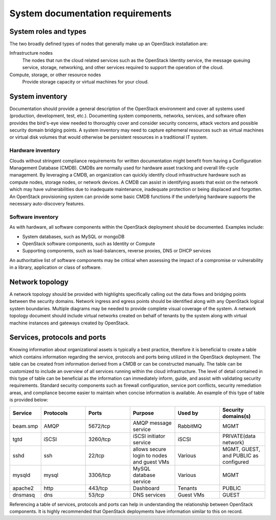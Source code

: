 =================================
System documentation requirements
=================================

System roles and types
~~~~~~~~~~~~~~~~~~~~~~

The two broadly defined types of nodes that generally make up an OpenStack
installation are:

Infrastructure nodes
   The nodes that run the cloud related services such as the OpenStack
   Identity service, the message queuing service, storage, networking, and
   other services required to support the operation of the cloud.

Compute, storage, or other resource nodes
   Provide storage capacity or virtual machines for your cloud.

System inventory
~~~~~~~~~~~~~~~~

Documentation should provide a general description of the OpenStack environment
and cover all systems used (production, development, test, etc.). Documenting
system components, networks, services, and software often provides the
bird's-eye view needed to thoroughly cover and consider security concerns,
attack vectors and possible security domain bridging points. A system inventory
may need to capture ephemeral resources such as virtual machines or virtual
disk volumes that would otherwise be persistent resources in a traditional IT
system.

Hardware inventory
------------------

Clouds without stringent compliance requirements for written documentation
might benefit from having a Configuration Management Database (CMDB). CMDBs
are normally used for hardware asset tracking and overall life-cycle
management. By leveraging a CMDB, an organization can quickly identify
cloud infrastructure hardware such as compute nodes, storage nodes, or
network devices. A CMDB can assist in identifying assets that exist on
the network which may have vulnerabilities due to inadequate
maintenance, inadequate protection or being displaced and forgotten. An
OpenStack provisioning system can provide some basic CMDB functions if
the underlying hardware supports the necessary auto-discovery features.

Software inventory
------------------

As with hardware, all software components within the OpenStack deployment
should be documented. Examples include:

* System databases, such as MySQL or mongoDB
* OpenStack software components, such as Identity or Compute
* Supporting components, such as load-balancers, reverse proxies, DNS or DHCP
  services

An authoritative list of software components may be critical when assessing the
impact of a compromise or vulnerability in a library, application or class of
software.

Network topology
~~~~~~~~~~~~~~~~

A network topology should be provided with highlights specifically calling out
the data flows and bridging points between the security domains. Network
ingress and egress points should be identified along with any OpenStack logical
system boundaries. Multiple diagrams may be needed to provide complete visual
coverage of the system. A network topology document should include virtual
networks created on behalf of tenants by the system along with virtual machine
instances and gateways created by OpenStack.

Services, protocols and ports
~~~~~~~~~~~~~~~~~~~~~~~~~~~~~

Knowing information about organizational assets is typically a best practice,
therefore it is beneficial to create a table which contains information
regarding the service, protocols and ports being utilized in the OpenStack
deployment. The table can be created from information derived from a CMDB or
can be constructed manually. The table can be customized to include an overview
of all services running within the cloud infrastructure. The level of detail
contained in this type of table can be beneficial as the information can
immediately inform, guide, and assist with validating security requirements.
Standard security components such as firewall configuration, service port
conflicts, security remediation areas, and compliance become easier to maintain
when concise information is available. An example of this type of table is
provided below:

.. list-table::
   :header-rows: 1
   :widths: 10 20 20 20 20 20

   * - Service
     - Protocols
     - Ports
     - Purpose
     - Used by
     - Security domains(s)

   * - beam.smp
     - AMQP
     - 5672/tcp
     - AMQP message service
     - RabbitMQ
     - MGMT

   * - tgtd
     - iSCSI
     - 3260/tcp
     - iSCSI initiator service
     - iSCSI
     - PRIVATE(data network)

   * - sshd
     - ssh
     - 22/tcp
     - allows secure login to nodes and guest VMs
     - Various
     - MGMT, GUEST, and PUBLIC as configured

   * - mysqld
     - mysql
     - 3306/tcp
     - MySQL database service
     - Various
     - MGMT

   * - apache2
     - http
     - 443/tcp
     - Dashboard
     - Tenants
     - PUBLIC

   * - dnsmasq
     - dns
     - 53/tcp
     - DNS services
     - Guest VMs
     - GUEST

Referencing a table of services, protocols and ports can help in understanding
the relationship between OpenStack components. It is highly recommended that
OpenStack deployments have information similar to this on record.
